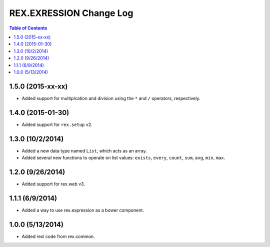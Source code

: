 ************************
REX.EXRESSION Change Log
************************

.. contents:: Table of Contents


1.5.0 (2015-xx-xx)
==================

- Added support for multiplcation and division using the ``*`` and ``/``
  operators, respectively.


1.4.0 (2015-01-30)
==================

- Added support for ``rex.setup`` v2.


1.3.0 (10/2/2014)
=================

- Added a new data type named ``List``, which acts as an array.
- Added several new functions to operate on list values: ``exists``, ``every``,
  ``count``, ``sum``, ``avg``, ``min``, ``max``.


1.2.0 (9/26/2014)
=================

- Added support for rex.web v3.


1.1.1 (6/9/2014)
================

- Added a way to use rex.expression as a bower component.


1.0.0 (5/13/2014)
=================

- Added rexl code from rex.common.


